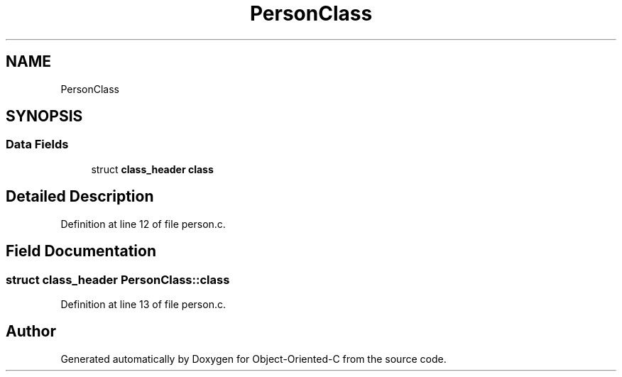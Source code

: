 .TH "PersonClass" 3 "Sat Sep 28 2019" "Object-Oriented-C" \" -*- nroff -*-
.ad l
.nh
.SH NAME
PersonClass
.SH SYNOPSIS
.br
.PP
.SS "Data Fields"

.in +1c
.ti -1c
.RI "struct \fBclass_header\fP \fBclass\fP"
.br
.in -1c
.SH "Detailed Description"
.PP 
Definition at line 12 of file person\&.c\&.
.SH "Field Documentation"
.PP 
.SS "struct \fBclass_header\fP PersonClass::class"

.PP
Definition at line 13 of file person\&.c\&.

.SH "Author"
.PP 
Generated automatically by Doxygen for Object-Oriented-C from the source code\&.
